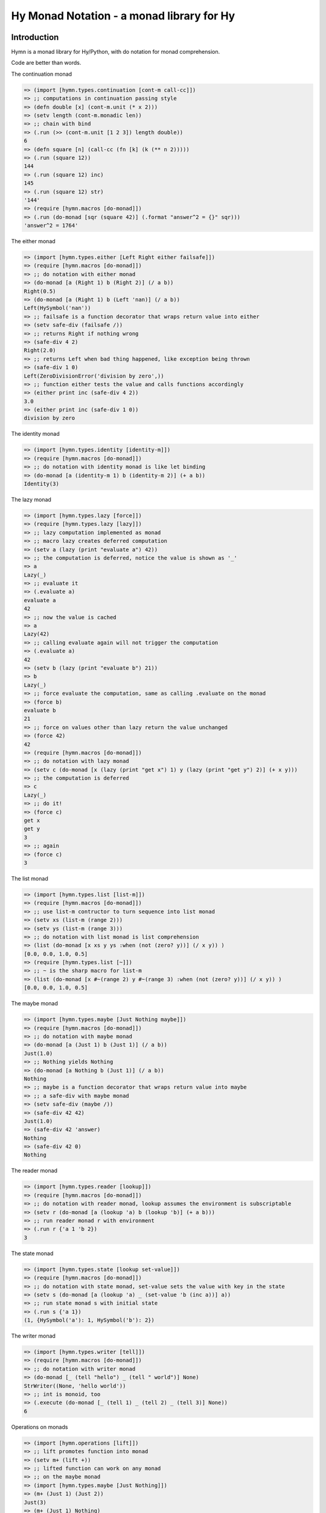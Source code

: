 ==========================================
Hy Monad Notation - a monad library for Hy
==========================================


Introduction
============

Hymn is a monad library for Hy/Python, with do notation for monad
comprehension.

Code are better than words.

The continuation monad

.. code-block:: clojure

  => (import [hymn.types.continuation [cont-m call-cc]])
  => ;; computations in continuation passing style
  => (defn double [x] (cont-m.unit (* x 2)))
  => (setv length (cont-m.monadic len))
  => ;; chain with bind
  => (.run (>> (cont-m.unit [1 2 3]) length double))
  6
  => (defn square [n] (call-cc (fn [k] (k (** n 2)))))
  => (.run (square 12))
  144
  => (.run (square 12) inc)
  145
  => (.run (square 12) str)
  '144'
  => (require [hymn.macros [do-monad]])
  => (.run (do-monad [sqr (square 42)] (.format "answer^2 = {}" sqr)))
  'answer^2 = 1764'

The either monad

.. code-block:: clojure

  => (import [hymn.types.either [Left Right either failsafe]])
  => (require [hymn.macros [do-monad]])
  => ;; do notation with either monad
  => (do-monad [a (Right 1) b (Right 2)] (/ a b))
  Right(0.5)
  => (do-monad [a (Right 1) b (Left 'nan)] (/ a b))
  Left(HySymbol('nan'))
  => ;; failsafe is a function decorator that wraps return value into either
  => (setv safe-div (failsafe /))
  => ;; returns Right if nothing wrong
  => (safe-div 4 2)
  Right(2.0)
  => ;; returns Left when bad thing happened, like exception being thrown
  => (safe-div 1 0)
  Left(ZeroDivisionError('division by zero',))
  => ;; function either tests the value and calls functions accordingly
  => (either print inc (safe-div 4 2))
  3.0
  => (either print inc (safe-div 1 0))
  division by zero

The identity monad

.. code-block:: clojure

  => (import [hymn.types.identity [identity-m]])
  => (require [hymn.macros [do-monad]])
  => ;; do notation with identity monad is like let binding
  => (do-monad [a (identity-m 1) b (identity-m 2)] (+ a b))
  Identity(3)

The lazy monad

.. code-block:: clojure

  => (import [hymn.types.lazy [force]])
  => (require [hymn.types.lazy [lazy]])
  => ;; lazy computation implemented as monad
  => ;; macro lazy creates deferred computation
  => (setv a (lazy (print "evaluate a") 42))
  => ;; the computation is deferred, notice the value is shown as '_'
  => a
  Lazy(_)
  => ;; evaluate it
  => (.evaluate a)
  evaluate a
  42
  => ;; now the value is cached
  => a
  Lazy(42)
  => ;; calling evaluate again will not trigger the computation
  => (.evaluate a)
  42
  => (setv b (lazy (print "evaluate b") 21))
  => b
  Lazy(_)
  => ;; force evaluate the computation, same as calling .evaluate on the monad
  => (force b)
  evaluate b
  21
  => ;; force on values other than lazy return the value unchanged
  => (force 42)
  42
  => (require [hymn.macros [do-monad]])
  => ;; do notation with lazy monad
  => (setv c (do-monad [x (lazy (print "get x") 1) y (lazy (print "get y") 2)] (+ x y)))
  => ;; the computation is deferred
  => c
  Lazy(_)
  => ;; do it!
  => (force c)
  get x
  get y
  3
  => ;; again
  => (force c)
  3

The list monad

.. code-block:: clojure

  => (import [hymn.types.list [list-m]])
  => (require [hymn.macros [do-monad]])
  => ;; use list-m contructor to turn sequence into list monad
  => (setv xs (list-m (range 2)))
  => (setv ys (list-m (range 3)))
  => ;; do notation with list monad is list comprehension
  => (list (do-monad [x xs y ys :when (not (zero? y))] (/ x y)) )
  [0.0, 0.0, 1.0, 0.5]
  => (require [hymn.types.list [~]])
  => ;; ~ is the sharp macro for list-m
  => (list (do-monad [x #~(range 2) y #~(range 3) :when (not (zero? y))] (/ x y)) )
  [0.0, 0.0, 1.0, 0.5]

The maybe monad

.. code-block:: clojure

  => (import [hymn.types.maybe [Just Nothing maybe]])
  => (require [hymn.macros [do-monad]])
  => ;; do notation with maybe monad
  => (do-monad [a (Just 1) b (Just 1)] (/ a b))
  Just(1.0)
  => ;; Nothing yields Nothing
  => (do-monad [a Nothing b (Just 1)] (/ a b))
  Nothing
  => ;; maybe is a function decorator that wraps return value into maybe
  => ;; a safe-div with maybe monad
  => (setv safe-div (maybe /))
  => (safe-div 42 42)
  Just(1.0)
  => (safe-div 42 'answer)
  Nothing
  => (safe-div 42 0)
  Nothing

The reader monad

.. code-block:: clojure

  => (import [hymn.types.reader [lookup]])
  => (require [hymn.macros [do-monad]])
  => ;; do notation with reader monad, lookup assumes the environment is subscriptable
  => (setv r (do-monad [a (lookup 'a) b (lookup 'b)] (+ a b)))
  => ;; run reader monad r with environment
  => (.run r {'a 1 'b 2})
  3

The state monad

.. code-block:: clojure

  => (import [hymn.types.state [lookup set-value]])
  => (require [hymn.macros [do-monad]])
  => ;; do notation with state monad, set-value sets the value with key in the state
  => (setv s (do-monad [a (lookup 'a) _ (set-value 'b (inc a))] a))
  => ;; run state monad s with initial state
  => (.run s {'a 1})
  (1, {HySymbol('a'): 1, HySymbol('b'): 2})

The writer monad

.. code-block:: clojure

  => (import [hymn.types.writer [tell]])
  => (require [hymn.macros [do-monad]])
  => ;; do notation with writer monad
  => (do-monad [_ (tell "hello") _ (tell " world")] None)
  StrWriter((None, 'hello world'))
  => ;; int is monoid, too
  => (.execute (do-monad [_ (tell 1) _ (tell 2) _ (tell 3)] None))
  6

Operations on monads

.. code-block:: clojure

  => (import [hymn.operations [lift]])
  => ;; lift promotes function into monad
  => (setv m+ (lift +))
  => ;; lifted function can work on any monad
  => ;; on the maybe monad
  => (import [hymn.types.maybe [Just Nothing]])
  => (m+ (Just 1) (Just 2))
  Just(3)
  => (m+ (Just 1) Nothing)
  Nothing
  => ;; on the either monad
  => (import [hymn.types.either [Left Right]])
  => (m+ (Right 1) (Right 2))
  Right(3)
  => (m+ (Left 1) (Right 2))
  Left(1)
  => ;; on the list monad
  => (import [hymn.types.list [list-m]])
  => (list (m+ (list-m "ab") (list-m "123")))
  ['a1', 'a2', 'a3', 'b1', 'b2', 'b3']
  => (list (m+ (list-m "+-") (list-m "123") (list-m "xy")))
  ['+1x', '+1y', '+2x', '+2y', '+3x', '+3y', '-1x', '-1y', '-2x', '-2y', '-3x', '-3y']
  => ;; can be used as normal function
  => (reduce m+ [(Just 1) (Just 2) (Just 3)])
  Just(6)
  => (reduce m+ [(Just 1) Nothing (Just 3)])
  Nothing
  => ;; <- is an alias of lookup
  => (import [hymn.types.reader [<-]])
  => (require [hymn.macros [^]])
  => ;; ^ is the sharp macro for lift
  => (setv p (#^ print (<- 'message) :end (<- 'end)))
  => (.run p {'message "Hello world" 'end "!\n"})
  Hello world!
  => ;; random number - linear congruential generator
  => (import [hymn.types.state [get-state set-state]])
  => (setv random (>> get-state (fn [s] (-> s (* 69069) inc (% (** 2 32)) set-state))))
  => (.run random 1234)
  (1234, 85231147)
  => ;; random can be even shorter by using modify
  => (import [hymn.types.state [modify]])
  => (setv random (modify (fn [s] (-> s (* 69069) inc (% (** 2 32))))))
  => (.run random 1234)
  (1234, 85231147)
  => ;; use replicate to do computation repeatly
  => (import [hymn.operations [replicate]])
  => (.evaluate (replicate 5 random) 42)
  [42, 2900899, 2793697416, 2186085609, 1171637142]
  => ;; sequence on writer monad
  => (import [hymn.operations [sequence]])
  => (import [hymn.types.writer [tell]])
  => (.execute (sequence (map tell (range 1 101))))
  5050

Using Hymn in Python

.. code-block:: python

  >>> from hymn.dsl import *
  >>> sequence(map(tell, range(1, 101))).execute()
  5050
  >>> msum = lift(sum)
  >>> msum(sequence(map(maybe(int), "12345")))
  Just(15)
  >>> msum(sequence(map(maybe(int), "12345a")))
  Nothing
  >>> @failsafe
  ... def safe_div(a, b):
  ...     return a / b
  ...
  >>> safe_div(1.0, 2)
  Right(0.5)
  >>> safe_div(1, 0)
  Left(ZeroDivisionError(...))


Requirements
============

- hy >= 0.13.0

For hy version 0.12, please install hymn 0.6.

For hy version 0.11 and earlier, please install hymn 0.5.

See Changelog section in documentation for details.


Installation
============

Install from PyPI::

  pip install hymn

Install from source, download source package, decompress, then :code:`cd` into
source directory, run::

  make install


License
=======

BSD New, see LICENSE for details.


Links
=====

Documentation:
  https://hymn.readthedocs.io/

Issue Tracker:
  https://github.com/pyx/hymn/issues/

Source Package @ PyPI:
  https://pypi.python.org/pypi/hymn/

Mercurial Repository @ bitbucket:
  https://bitbucket.org/pyx/hymn/

Git Repository @ Gitlab:
  https://gitlab.com/pyx/hymn/

Git Repository @ Github:
  https://github.com/pyx/hymn/
